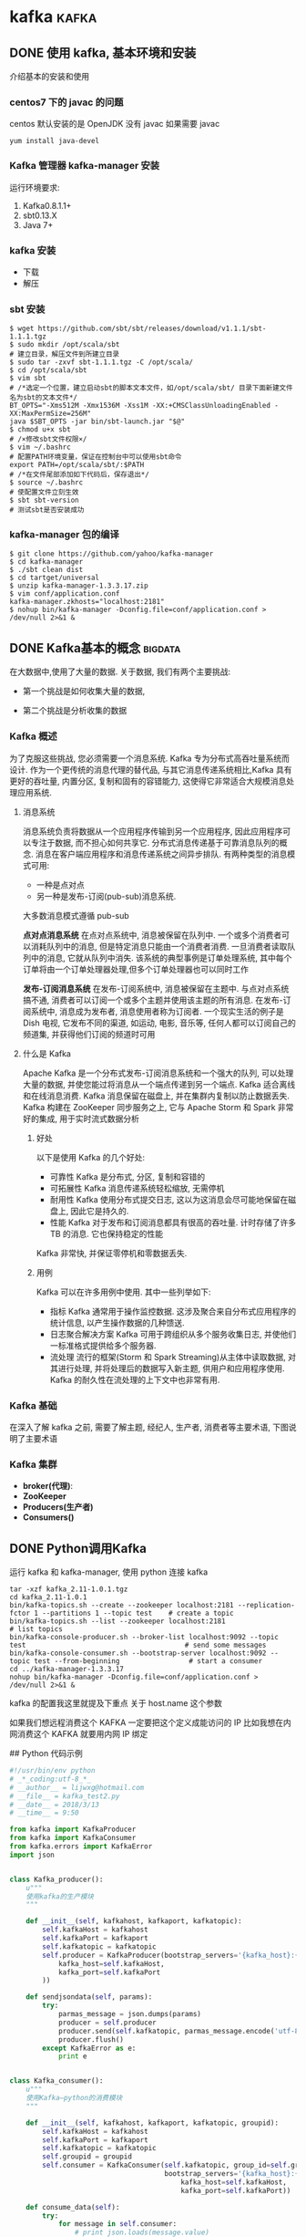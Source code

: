 #+hugo_base_dir: ~/projects/blog/lijwxg

* kafka                                                               :kafka:
** DONE 使用 kafka, 基本环境和安装
   CLOSED: [2018-05-06 Sun 15:14]
   :properties:
   :export_file_name: kafka-start
   :end:
   介绍基本的安装和使用
   #+hugo: more
*** centos7 下的 javac 的问题

centos 默认安装的是 OpenJDK 没有 javac
如果需要 javac

#+begin_src shell
yum install java-devel
#+end_src

*** Kafka 管理器 kafka-manager 安装

运行环境要求:

1. Kafka0.8.1.1+
2. sbt0.13.X
3. Java 7+

*** kafka 安装

- 下载
- 解压

*** sbt 安装

#+begin_src shell
$ wget https://github.com/sbt/sbt/releases/download/v1.1.1/sbt-1.1.1.tgz
$ sudo mkdir /opt/scala/sbt                                             # 建立目录，解压文件到所建立目录
$ sudo tar -zxvf sbt-1.1.1.tgz -C /opt/scala/
$ cd /opt/scala/sbt
$ vim sbt                                                               # /*选定一个位置，建立启动sbt的脚本文本文件，如/opt/scala/sbt/ 目录下面新建文件名为sbt的文本文件*/
BT_OPTS="-Xms512M -Xmx1536M -Xss1M -XX:+CMSClassUnloadingEnabled -XX:MaxPermSize=256M"
java $SBT_OPTS -jar bin/sbt-launch.jar "$@"
$ chmod u+x sbt                                                         # /×修改sbt文件权限×/
$ vim ~/.bashrc                                                         # 配置PATH环境变量，保证在控制台中可以使用sbt命令
export PATH=/opt/scala/sbt/:$PATH                                       # /*在文件尾部添加如下代码后，保存退出*/
$ source ~/.bashrc                                                      # 使配置文件立刻生效
$ sbt sbt-version                                                       # 测试sbt是否安装成功
#+end_src

*** kafka-manager 包的编译

#+begin_src shell
$ git clone https://github.com/yahoo/kafka-manager
$ cd kafka-manager
$ ./sbt clean dist
$ cd tartget/universal
$ unzip kafka-manager-1.3.3.17.zip
$ vim conf/application.conf
kafka-manager.zkhosts="localhost:2181"
$ nohup bin/kafka-manager -Dconfig.file=conf/application.conf > /dev/null 2>&1 &
#+end_src


** DONE Kafka基本的概念                                             :bigdata:
   CLOSED: [2018-05-06 Sun 15:25]
   :properties:
   :export_file_name: kafka-basic
   :end:

在大数据中,使用了大量的数据. 关于数据, 我们有两个主要挑战:

- 第一个挑战是如何收集大量的数据,
- 第二个挑战是分析收集的数据
   #+hugo: more
*** Kafka 概述

为了克服这些挑战, 您必须需要一个消息系统. Kafka 专为分布式高吞吐量系统而设计. 作为一个更传统的消息代理的替代品, 与其它消息传递系统相比,Kafka 具有更好的吞吐量, 内置分区, 复制和固有的容错能力, 这使得它非常适合大规模消息处理应用系统.

**** 消息系统

消息系统负责将数据从一个应用程序传输到另一个应用程序, 因此应用程序可以专注于数据, 而不担心如何共享它. 分布式消息传递基于可靠消息队列的概念. 消息在客户端应用程序和消息传递系统之间异步排队. 有两种类型的消息模式可用:

- 一种是点对点
- 另一种是发布-订阅(pub-sub)消息系统.

大多数消息模式遵循 pub-sub

*点对点消息系统*
在点对点系统中, 消息被保留在队列中. 一个或多个消费者可以消耗队列中的消息, 但是特定消息只能由一个消费者消费. 一旦消费者读取队列中的消息, 它就从队列中消失. 该系统的典型事例是订单处理系统, 其中每个订单将由一个订单处理器处理,但多个订单处理器也可以同时工作

*发布-订阅消息系统*
在发布-订阅系统中, 消息被保留在主题中. 与点对点系统搞不通, 消费者可以订阅一个或多个主题并使用该主题的所有消息. 在发布-订阅系统中, 消息成为发布者, 消息使用者称为订阅者. 一个现实生活的例子是 Dish 电视, 它发布不同的渠道, 如运动, 电影, 音乐等, 任何人都可以订阅自己的频道集, 并获得他们订阅的频道时可用

**** 什么是 Kafka

Apache Kafka 是一个分布式发布-订阅消息系统和一个强大的队列, 可以处理大量的数据, 并使您能过将消息从一个端点传递到另一个端点. Kafka 适合离线和在线消息消费. Kafka 消息保留在磁盘上, 并在集群内复制以防止数据丢失. Kafka 构建在 ZooKeeper 同步服务之上, 它与 Apache Storm 和 Spark 非常好的集成, 用于实时流式数据分析

***** 好处

以下是使用 Kafka 的几个好处:

- 可靠性 Kafka 是分布式, 分区, 复制和容错的
- 可拓展性 Kafka 消息传递系统轻松缩放, 无需停机
- 耐用性 Kafka 使用分布式提交日志, 这以为这消息会尽可能地保留在磁盘上, 因此它是持久的.
- 性能 Kafka 对于发布和订阅消息都具有很高的吞吐量. 计时存储了许多 TB 的消息. 它也保持稳定的性能

Kafka 非常快, 并保证零停机和零数据丢失.

***** 用例

Kafka 可以在许多用例中使用. 其中一些列举如下:

- 指标 Kafka 通常用于操作监控数据. 这涉及聚合来自分布式应用程序的统计信息, 以产生操作数据的几种馈送.
- 日志聚合解决方案 Kafka 可用于跨组织从多个服务收集日志, 并使他们一标准格式提供给多个服务器.
- 流处理 流行的框架(Storm 和 Spark Streaming)从主体中读取数据, 对其进行处理, 并将处理后的数据写入新主题, 供用户和应用程序使用. Kafka 的耐久性在流处理的上下文中也非常有用.

*** Kafka 基础

在深入了解 kafka 之前, 需要了解主题, 经纪人, 生产者, 消费者等主要术语, 下图说明了主要术语

*** Kafka 集群

- *broker(代理)*:
- *ZooKeeper*
- *Producers(生产者)*
- *Consumers()*


** DONE Python调用Kafka
   CLOSED: [2018-12-29 Sat 16:01]
   :properties:
   :export_file_name: kafka-python
   :end:

运行 kafka 和 kafka-manager, 使用 python 连接 kafka

#+hugo: more

#+begin_src shell
tar -xzf kafka_2.11-1.0.1.tgz
cd kafka_2.11-1.0.1
bin/kafka-topics.sh --create --zookeeper localhost:2181 --replication-fctor 1 --partitions 1 --topic test    # create a topic
bin/kafka-topics.sh --list --zookeeper localhost:2181                                                         # list topics
bin/kafka-console-producer.sh --broker-list localhost:9092 --topic test                                       # send some messages
bin/kafka-console-consumer.sh --bootstrap-server localhost:9092 --topic test --from-beginning                 # start a consumer
cd ../kafka-manager-1.3.3.17
nohup bin/kafka-manager -Dconfig.file=conf/application.conf > /dev/null 2>&1 &
#+end_src

kafka 的配置我这里就提及下重点 关于 host.name 这个参数

如果我们想远程消费这个 KAFKA 一定要把这个定义成能访问的 IP 比如我想在内网消费这个 KAFKA 就要用内网 IP 绑定

## Python 代码示例

#+begin_src python
#!/usr/bin/env python
# _*_coding:utf-8_*_
# __author__ = lijwxg@hotmail.com
# __file__ = kafka_test2.py
# __date__ = 2018/3/13
# __time__ = 9:50

from kafka import KafkaProducer
from kafka import KafkaConsumer
from kafka.errors import KafkaError
import json


class Kafka_producer():
    u"""
    使用kafka的生产模块
    """

    def __init__(self, kafkahost, kafkaport, kafkatopic):
        self.kafkaHost = kafkahost
        self.kafkaPort = kafkaport
        self.kafkatopic = kafkatopic
        self.producer = KafkaProducer(bootstrap_servers='{kafka_host}:{kafka_port}'.format(
            kafka_host=self.kafkaHost,
            kafka_port=self.kafkaPort
        ))

    def sendjsondata(self, params):
        try:
            parmas_message = json.dumps(params)
            producer = self.producer
            producer.send(self.kafkatopic, parmas_message.encode('utf-8'))
            producer.flush()                                                    # 此处如果没有,则发送的消息不会提交
        except KafkaError as e:
            print e


class Kafka_consumer():
    u"""
    使用Kafka—python的消费模块
    """

    def __init__(self, kafkahost, kafkaport, kafkatopic, groupid):
        self.kafkaHost = kafkahost
        self.kafkaPort = kafkaport
        self.kafkatopic = kafkatopic
        self.groupid = groupid
        self.consumer = KafkaConsumer(self.kafkatopic, group_id=self.groupid,
                                      bootstrap_servers='{kafka_host}:{kafka_port}'.format(
                                          kafka_host=self.kafkaHost,
                                          kafka_port=self.kafkaPort))

    def consume_data(self):
        try:
            for message in self.consumer:
                # print json.loads(message.value)
                yield message
        except KeyboardInterrupt, e:
            print e


def main():
    u"""
    测试consumer和producer
    :return:
    """
    # 测试生产模块
    producer = Kafka_producer("192.168.60.224", 9092, "test")
    for i in range(10):
        params = '{abetst}:{null}---' + str(i)
        producer.sendjsondata(params)
    # 测试消费模块
    # 消费模块的返回格式为ConsumerRecord(topic=u'ranktest', partition=0, offset=202, timestamp=None,
    # \timestamp_type=None, key=None, value='"{abetst}:{null}---0"', checksum=-1868164195,
    # \serialized_key_size=-1, serialized_value_size=21)
    # consumer = Kafka_consumer('127.0.0.1', 9092, "ranktest", 'test-python-ranktest')
    # message = consumer.consume_data()
    # for i in message:
    #     print i.value


if __name__ == '__main__':
    main()
#+end_src
